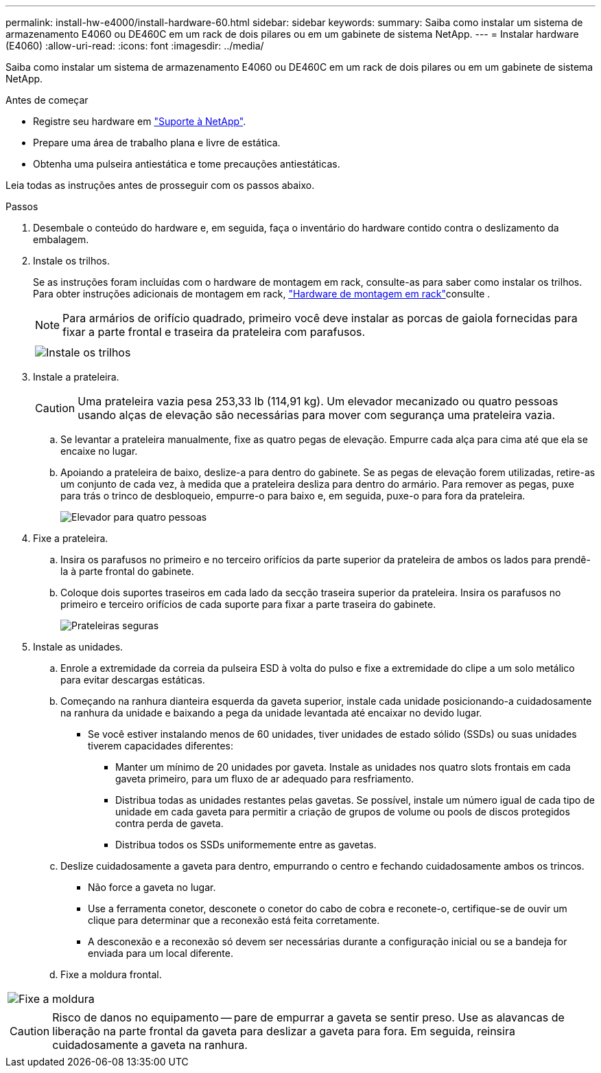 ---
permalink: install-hw-e4000/install-hardware-60.html 
sidebar: sidebar 
keywords:  
summary: Saiba como instalar um sistema de armazenamento E4060 ou DE460C em um rack de dois pilares ou em um gabinete de sistema NetApp. 
---
= Instalar hardware (E4060)
:allow-uri-read: 
:icons: font
:imagesdir: ../media/


[role="lead"]
Saiba como instalar um sistema de armazenamento E4060 ou DE460C em um rack de dois pilares ou em um gabinete de sistema NetApp.

.Antes de começar
* Registre seu hardware em http://mysupport.netapp.com/["Suporte à NetApp"^].
* Prepare uma área de trabalho plana e livre de estática.
* Obtenha uma pulseira antiestática e tome precauções antiestáticas.


Leia todas as instruções antes de prosseguir com os passos abaixo.

.Passos
. Desembale o conteúdo do hardware e, em seguida, faça o inventário do hardware contido contra o deslizamento da embalagem.
. Instale os trilhos.
+
Se as instruções foram incluídas com o hardware de montagem em rack, consulte-as para saber como instalar os trilhos. Para obter instruções adicionais de montagem em rack, link:../rackmount-hardware.html["Hardware de montagem em rack"]consulte .

+

NOTE: Para armários de orifício quadrado, primeiro você deve instalar as porcas de gaiola fornecidas para fixar a parte frontal e traseira da prateleira com parafusos.

+
|===
|  


 a| 
image:../media/install_rails_inst-hw-e2800-e5700.png["Instale os trilhos"]

|===
. Instale a prateleira.
+

CAUTION: Uma prateleira vazia pesa 253,33 lb (114,91 kg). Um elevador mecanizado ou quatro pessoas usando alças de elevação são necessárias para mover com segurança uma prateleira vazia.

+
.. Se levantar a prateleira manualmente, fixe as quatro pegas de elevação. Empurre cada alça para cima até que ela se encaixe no lugar.
.. Apoiando a prateleira de baixo, deslize-a para dentro do gabinete. Se as pegas de elevação forem utilizadas, retire-as um conjunto de cada vez, à medida que a prateleira desliza para dentro do armário. Para remover as pegas, puxe para trás o trinco de desbloqueio, empurre-o para baixo e, em seguida, puxe-o para fora da prateleira.
+
image:../media/4_person_lift_source.png["Elevador para quatro pessoas"]



. Fixe a prateleira.
+
.. Insira os parafusos no primeiro e no terceiro orifícios da parte superior da prateleira de ambos os lados para prendê-la à parte frontal do gabinete.
.. Coloque dois suportes traseiros em cada lado da secção traseira superior da prateleira. Insira os parafusos no primeiro e terceiro orifícios de cada suporte para fixar a parte traseira do gabinete.
+
image:../media/trafford_secure.png["Prateleiras seguras"]



. Instale as unidades.
+
.. Enrole a extremidade da correia da pulseira ESD à volta do pulso e fixe a extremidade do clipe a um solo metálico para evitar descargas estáticas.
.. Começando na ranhura dianteira esquerda da gaveta superior, instale cada unidade posicionando-a cuidadosamente na ranhura da unidade e baixando a pega da unidade levantada até encaixar no devido lugar.
+
*** Se você estiver instalando menos de 60 unidades, tiver unidades de estado sólido (SSDs) ou suas unidades tiverem capacidades diferentes:
+
**** Manter um mínimo de 20 unidades por gaveta. Instale as unidades nos quatro slots frontais em cada gaveta primeiro, para um fluxo de ar adequado para resfriamento.
**** Distribua todas as unidades restantes pelas gavetas. Se possível, instale um número igual de cada tipo de unidade em cada gaveta para permitir a criação de grupos de volume ou pools de discos protegidos contra perda de gaveta.
**** Distribua todos os SSDs uniformemente entre as gavetas.




.. Deslize cuidadosamente a gaveta para dentro, empurrando o centro e fechando cuidadosamente ambos os trincos.
+
*** Não force a gaveta no lugar.
*** Use a ferramenta conetor, desconete o conetor do cabo de cobra e reconete-o, certifique-se de ouvir um clique para determinar que a reconexão está feita corretamente.
*** A desconexão e a reconexão só devem ser necessárias durante a configuração inicial ou se a bandeja for enviada para um local diferente.


.. Fixe a moldura frontal.




|===


 a| 
image:../media/trafford_overview.png["Fixe a moldura"]



 a| 

CAUTION: Risco de danos no equipamento -- pare de empurrar a gaveta se sentir preso. Use as alavancas de liberação na parte frontal da gaveta para deslizar a gaveta para fora. Em seguida, reinsira cuidadosamente a gaveta na ranhura.

|===